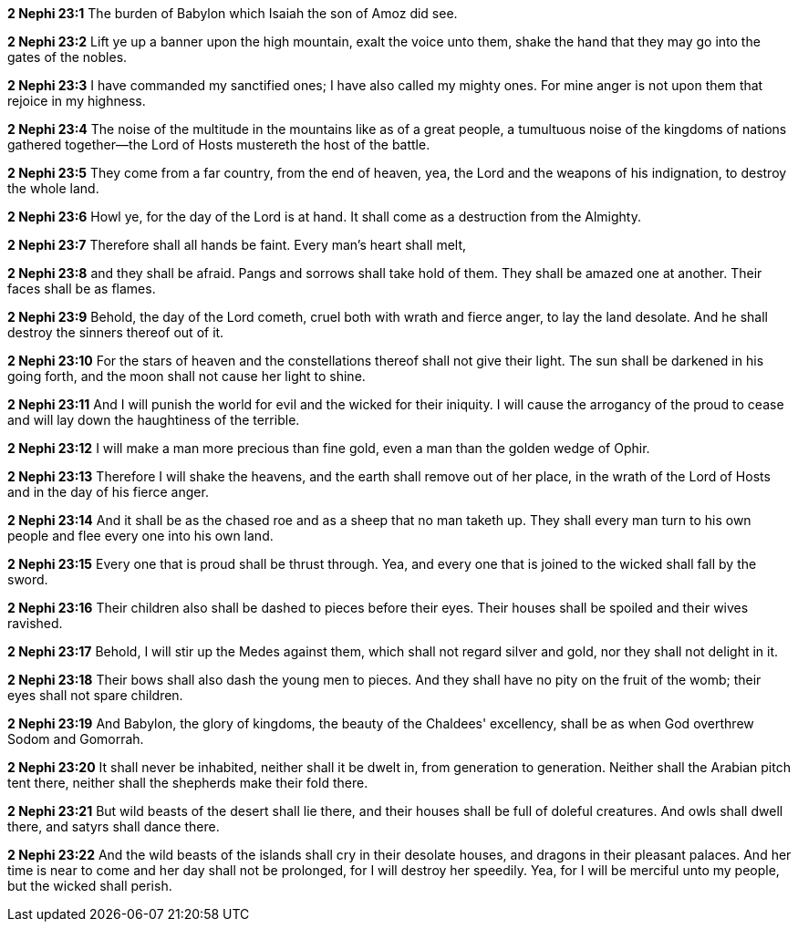 *2 Nephi 23:1* The burden of Babylon which Isaiah the son of Amoz did see.

*2 Nephi 23:2* Lift ye up a banner upon the high mountain, exalt the voice unto them, shake the hand that they may go into the gates of the nobles.

*2 Nephi 23:3* I have commanded my sanctified ones; I have also called my mighty ones. For mine anger is not upon them that rejoice in my highness.

*2 Nephi 23:4* The noise of the multitude in the mountains like as of a great people, a tumultuous noise of the kingdoms of nations gathered together--the Lord of Hosts mustereth the host of the battle.

*2 Nephi 23:5* They come from a far country, from the end of heaven, yea, the Lord and the weapons of his indignation, to destroy the whole land.

*2 Nephi 23:6* Howl ye, for the day of the Lord is at hand. It shall come as a destruction from the Almighty.

*2 Nephi 23:7* Therefore shall all hands be faint. Every man's heart shall melt,

*2 Nephi 23:8* and they shall be afraid. Pangs and sorrows shall take hold of them. They shall be amazed one at another. Their faces shall be as flames.

*2 Nephi 23:9* Behold, the day of the Lord cometh, cruel both with wrath and fierce anger, to lay the land desolate. And he shall destroy the sinners thereof out of it.

*2 Nephi 23:10* For the stars of heaven and the constellations thereof shall not give their light. The sun shall be darkened in his going forth, and the moon shall not cause her light to shine.

*2 Nephi 23:11* And I will punish the world for evil and the wicked for their iniquity. I will cause the arrogancy of the proud to cease and will lay down the haughtiness of the terrible.

*2 Nephi 23:12* I will make a man more precious than fine gold, even a man than the golden wedge of Ophir.

*2 Nephi 23:13* Therefore I will shake the heavens, and the earth shall remove out of her place, in the wrath of the Lord of Hosts and in the day of his fierce anger.

*2 Nephi 23:14* And it shall be as the chased roe and as a sheep that no man taketh up. They shall every man turn to his own people and flee every one into his own land.

*2 Nephi 23:15* Every one that is proud shall be thrust through. Yea, and every one that is joined to the wicked shall fall by the sword.

*2 Nephi 23:16* Their children also shall be dashed to pieces before their eyes. Their houses shall be spoiled and their wives ravished.

*2 Nephi 23:17* Behold, I will stir up the Medes against them, which shall not regard silver and gold, nor they shall not delight in it.

*2 Nephi 23:18* Their bows shall also dash the young men to pieces. And they shall have no pity on the fruit of the womb; their eyes shall not spare children.

*2 Nephi 23:19* And Babylon, the glory of kingdoms, the beauty of the Chaldees' excellency, shall be as when God overthrew Sodom and Gomorrah.

*2 Nephi 23:20* It shall never be inhabited, neither shall it be dwelt in, from generation to generation. Neither shall the Arabian pitch tent there, neither shall the shepherds make their fold there.

*2 Nephi 23:21* But wild beasts of the desert shall lie there, and their houses shall be full of doleful creatures. And owls shall dwell there, and satyrs shall dance there.

*2 Nephi 23:22* And the wild beasts of the islands shall cry in their desolate houses, and dragons in their pleasant palaces. And her time is near to come and her day shall not be prolonged, for I will destroy her speedily. Yea, for I will be merciful unto my people, but the wicked shall perish.

